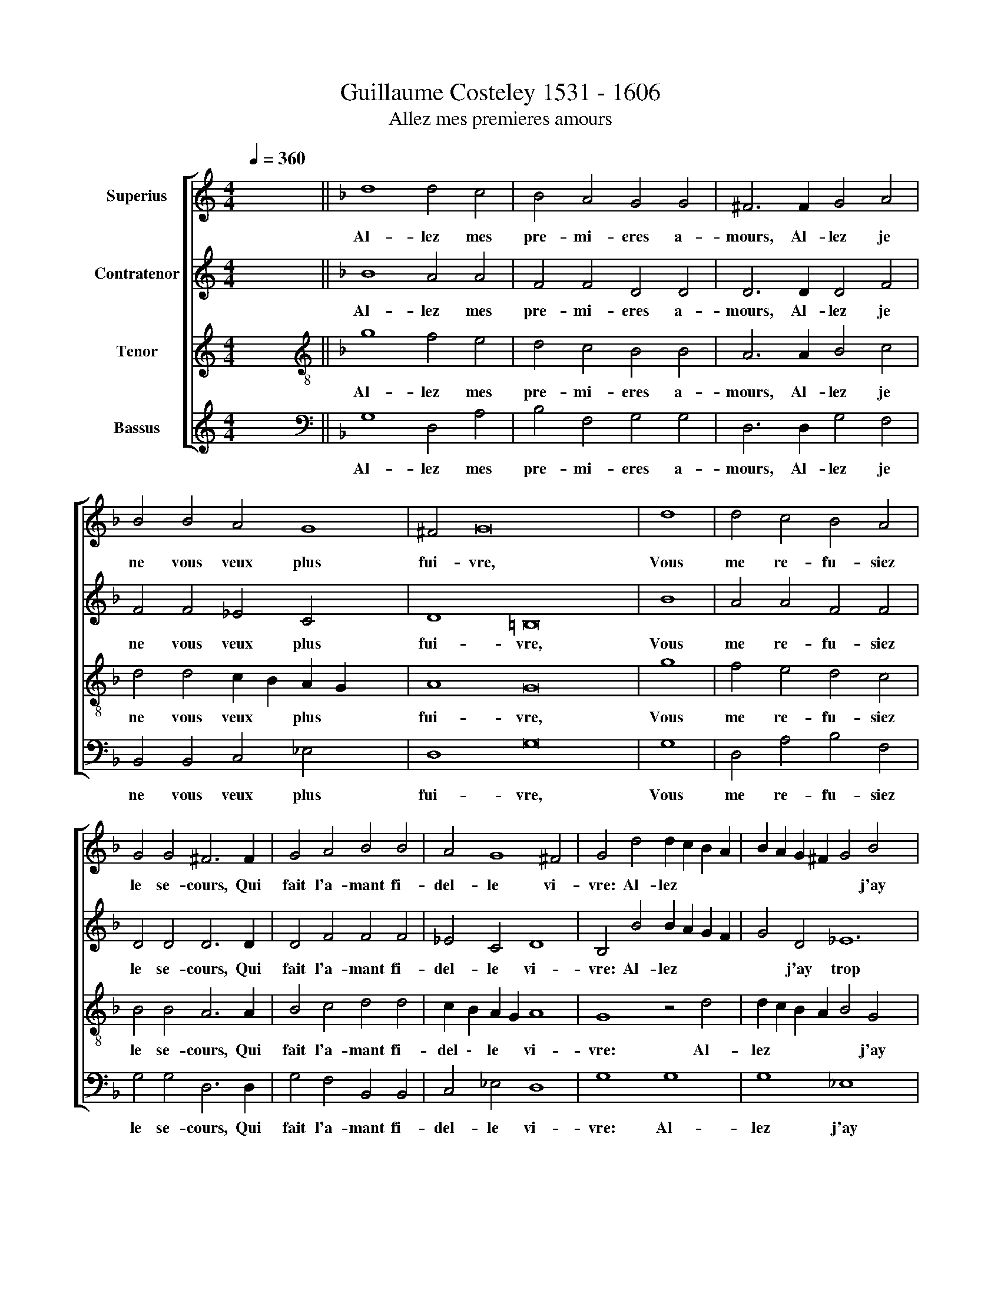 X:1
T:Guillaume Costeley 1531 - 1606
T:Allez mes premieres amours
%%score [ 1 2 3 4 ]
L:1/8
Q:1/4=360
M:4/4
K:C
V:1 treble nm="Superius"
V:2 treble nm="Contratenor"
V:3 treble nm="Tenor"
V:4 treble nm="Bassus"
V:1
 x8 ||[K:F] d8 d4 c4 | B4 A4 G4 G4 | ^F6 F2 G4 A4 | B4 B4 A4 G8 | ^F4 G16 x4 | d8 | d4 c4 B4 A4 | %8
w: |Al- lez mes|pre- mi- eres a-|mours, Al- lez je|ne vous veux plus|fui- vre,|Vous|me re- fu- siez|
w: ||||||||
 G4 G4 ^F6 F2 | G4 A4 B4 B4 | A4 G8 ^F4 | G4 d4 d2 c2 B2 A2 | B2 A2 G2 ^F2 G4 B4 x4 | %13
w: le se- cours, Qui|fait l'a- mant fi-|del- le vi-|vre: Al- lez * * *|* * * * * j'ay|
w: |||||
 A4 G4 G4 ^F4 x4 | G4 G4 d4 d4 | f6 e2 d4 c4 | B8 A8 | z4 d4 f6 e2 | d4 c6 B2 B8 | A4 B4 d6 d2 | %20
w: trop co- gnu voz|tours, A- pro- chez|mon a- mours se-|con- de,|N'u- sez point|vers moy * de|ri- geur, Ve- nez-|
w: |||||||
 d8 d2 d2 x4 | c2 c2 B4 A4 d6 | d2 d2 d2 d8 c2 | c2 B4 A8 z4 x2 | A8 A4 x4 | c4 c6 c2 B4 | %26
w: ça ma mi-|gnon- ne blon- de, Je|n'ay- me que vous en|ce mon- de,|Bai- sez|moy * * *|
w: |||||* bai- sez moy|
 A4 G4 G4 ^F4 | G4 A8 A4 | c4 c6 c2 B4 | A4 G4 G4[Q:1/4=180] ^F4 |"^-" x16 |] %31
w: & pre- nez mon|cur, * *||||
w: |* bai- sez|moy, bai- sez moy|& pre- nez mon||
V:2
 x8 ||[K:F] B8 A4 A4 | F4 F4 D4 D4 | D6 D2 D4 F4 | F4 F4 _E4 C4 x4 | D8 =B,16 | B8 | A4 A4 F4 F4 | %8
w: |Al- lez mes|pre- mi- eres a-|mours, Al- lez je|ne vous veux plus|fui- vre,|Vous|me re- fu- siez|
w: ||||||||
 D4 D4 D6 D2 | D4 F4 F4 F4 | _E4 C4 D8 | B,4 B4 B2 A2 G2 F2 | G4 D4 _E12 | _E4 D4 D4 B,8 | %14
w: le se- cours, Qui|fait l'a- mant fi-|del- le vi-|vre: Al- lez * * *|* j'ay trop|co- gnu voz tours,|
w: ||||||
 G8 A6 A2 | A4 A4 F4 F4 | F8 x8 | D8 z4 A4 | A4 A4 F4 E4 x4 | F4 F4 D8 | B6 B2 B4 B2 B2 | %21
w: A- pro- chez|mon a- mours se-|con-|de, N'u-|sez point vers moy|de ri- geur,|Ve- nez- ça ma mi-|
w: |||||||
 A2 A2 G4 ^F8 x2 | B6 B2 B2 B2 B4 | A2 A2 G4 ^F8 x4 | z4"^(  )" F8 F4 | G4 G6 G2 F4 | F4 D4 D4 D4 | %27
w: gnon- ne blon- de,|Je n'ay- me que vous|en ce mon- de,|Bai- sez|moy * * *|& pre- nez mon|
w: ||||* bai- sez moy||
 =B,4 F8 F4 | G4 G6 G2 F4 | F4 D4 D4 D4 |"^-" x16 |] %31
w: cur, * *||||
w: * bai- sez|moy, bai- sez moy|& pre- nez mon||
V:3
 x8 ||[K:F][K:treble-8] g8 f4 e4 | d4 c4 B4 B4 | A6 A2 B4 c4 | d4 d4 c2 B2 A2 G2 x4 | A8 G16 | g8 | %7
w: |Al- lez mes|pre- mi- eres a-|mours, Al- lez je|ne vous veux * plus *|fui- vre,|Vous|
w: |||||||
 f4 e4 d4 c4 | B4 B4 A6 A2 | B4 c4 d4 d4 | c2 B2 A2 G2 A8 | G8 z4 d4 | d2 c2 B2 A2 B4 G4 x4 | %13
w: me re- fu- siez|le se- cours, Qui|fait l'a- mant fi-|del \- le * vi-|vre: Al-|lez * * * * j'ay|
w: ||||||
 c6 B2 A4 A4 x4 | G8 z4 G4 | d4 d4 f6 e2 | d8 c8 | B8 A4 d4 | f6 e2 d4 c2 B2 x4 | c4 c4 B8 | %20
w: trop co- gnu voz|tours, A-|pro- chez mon a-|mours se-|con- de, N'u-|sez point vers moy *|de ri- geur,|
w: |||||||
 f6 f2 f4 g2 g2 | e2 f2 d4 d8 x2 | f6 f2 f2 f2 f4 | f2 f2 d4 d4 d8 | d4 c2 B2 c2 d2 x4 | %25
w: Ve- nez- ça ma mi-|gnon- ne blon- de,|Je n'ay- me que vous|en ce mon- de, Bai-|sez moy, * * *|
w: |||||
 _e4 e6 e2 d4 | c2 B2 A2 G2 A4 A4 | G4 c8 c4 | _e4 e6 e2 d4 | c2 B2 A2 G2 A4 A4 |"^-" x16 |] %31
w: \_\_ Bai- sez moy|& * * pre- nez mon|cur, Bai- sez||||
w: |||moy, bai- sze moy|& * * pre- nez mon||
V:4
 x8 ||[K:F][K:bass] G,8 D,4 A,4 | B,4 F,4 G,4 G,4 | D,6 D,2 G,4 F,4 | B,,4 B,,4 C,4 _E,4 x4 | %5
w: |Al- lez mes|pre- mi- eres a-|mours, Al- lez je|ne vous veux plus|
w: |||||
 D,8 G,16 | G,8 | D,4 A,4 B,4 F,4 | G,4 G,4 D,6 D,2 | G,4 F,4 B,,4 B,,4 | C,4 _E,4 D,8 | G,8 G,8 | %12
w: fui- vre,|Vous|me re- fu- siez|le se- cours, Qui|fait l'a- mant fi-|del- le vi-|vre: Al-|
w: |||||||
 G,8 _E,8 x4 | C,4 C,4 D,4 D,4 x4 | G,16 | z4 D,4 D,4 A,4 | B,6 B,2 F,4 F,4 | G,8 D,4 D,4 | %18
w: lez j'ay|trop co- gnu voz|tours,|A- pro- chez|mon a- mours se-|con- de, N'u-|
w: ||||||
 D,4 A,4 B,4 G,4 x4 | F,4 F,4 B,,8 | B,6 B,2 B,4 G,2 G,2 | A,2 F,2 G,4 D,8 x2 | %22
w: sez point vers moy|de ri- geur,|Ve- nez- ça ma mi-|gnon- ne blon- de,|
w: ||||
 B,6 B,2 B,2 B,2 B,4 | F,2 F,2 G,4 D,4 D,8 | D,4 F,8 x4 | z4 C,6 C,2 D,4 | F,4 G,4 D,4 D,4 | %27
w: Je n'ay- me que vous|en ce mon- de, Bai-|sez moy|bai- sez moy|& pre- nez mon|
w: |||||
 G,4 F,8 F,4 | C,4 C,6 C,2 D,4 | F,4 G,4 D,4 D,4 |"^-" x16 |] %31
w: cur, Bay- sez|moy, * * *|& pre- nez mon||
w: |* bay- sez moy|||

